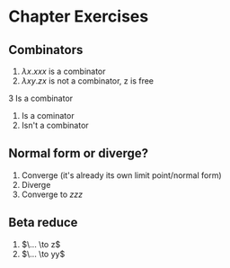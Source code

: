 * Chapter Exercises
** Combinators

1. $\lambda x . xxx$ is a combinator
2. $\lambda xy . zx$ is not a combinator, z is free 
3  Is a combinator
4. Is a cominator
5. Isn't a combinator

** Normal form or diverge?

1. Converge (it's already its own limit point/normal form)
2. Diverge
3. Converge to $zzz$

** Beta reduce

1. $\... \to z$
4. $\... \to yy$
